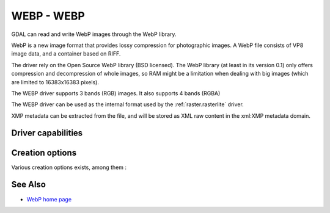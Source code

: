 .. _raster.webp:

================================================================================
WEBP - WEBP
================================================================================

.. shortname:: WEBP

.. build_dependencies:: libwebp

GDAL can read and write WebP images through
the WebP library.

WebP is a new image format that provides lossy compression for
photographic images. A WebP file consists of VP8 image data, and a
container based on RIFF.

The driver rely on the Open Source WebP library (BSD licensed). The WebP
library (at least in its version 0.1) only offers compression and
decompression of whole images, so RAM might be a limitation when dealing
with big images (which are limited to 16383x16383 pixels).

The WEBP driver supports 3 bands (RGB) images. It also supports 4 bands (RGBA)

The WEBP driver can be used as the internal format used by the
:ref:`raster.rasterlite` driver.

XMP metadata can be extracted from the file,
and will be stored as XML raw content in the xml:XMP metadata domain.

Driver capabilities
-------------------

.. supports_createcopy::

.. supports_virtualio::

Creation options
----------------

Various creation options exists, among them :

.. co:: QUALITY
   :choices: [1-100]
   :default: 75

   By default the quality flag is set to 75, but this
   option can be used to select other values. Values must be in the
   range 1-100. Low values result in higher compression ratios, but
   poorer image quality.

.. co:: LOSSLESS
   :choices: TRUE, FALSE
   :default: FALSE

   By default, lossy compression is used. If set to TRUE, lossless
   compression will be used.

.. co:: LOSSLESS_COPY
   :choices: AUTO, YES, NO
   :since: 3.7
   :default: AUTO

   Whether conversion should be lossless.
   In AUTO or YES mode, if LOSSLESS=YES and the source dataset uses WEBP
   compression, lossless copying of it is done.
   If set to NO, or in AUTO mode if the source dataset does not use WEBP
   compression, the regular conversion code path is taken, resulting in a
   lossless or lossy copy depending on the LOSSLESS setting.

See Also
--------

-  `WebP home page <https://developers.google.com/speed/webp/>`__
